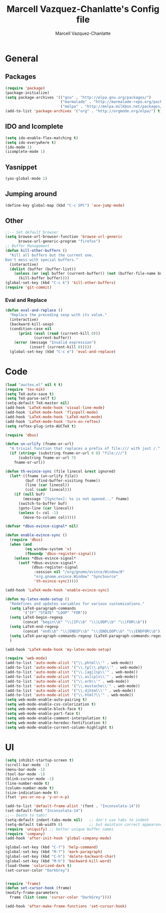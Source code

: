 #+TITLE:     Marcell Vazquez-Chanlatte's Config file
#+AUTHOR:    Marcell Vazquez-Chanlatte
#+EMAIL:     mvc@linux.com
#+DESCRIPTION:
#+KEYWORDS:
#+LANGUAGE:  en
#+OPTIONS:   H:4 num:t toc:4 \n:nil @:t ::t |:t ^:t -:t f:t *:t <:t
#+OPTIONS:   TeX:t LaTeX:t skip:nil d:nil todo:t pri:nil tags:not-in-toc
#+INFOJS_OPT: view:nil toc:nil ltoc:t mouse:underline buttons:0 path:http://orgmode.org/org-info.js
#+EXPORT_SELECT_TAGS: export
#+EXPORT_EXCLUDE_TAGS: noexport
#+LINK_UP:   
#+LINK_HOME: 
#+XSLT:
* General
** Packages
   #+BEGIN_SRC emacs-lisp  :export code
       (require 'package)
       (package-initialize)
       (setq package-archives '(("gnu" . "http://elpa.gnu.org/packages/")
                                ("marmalade" . "http://marmalade-repo.org/packages/")
                                ("melpa" . "http://melpa.milkbox.net/packages/")))
       (add-to-list 'package-archives '("org" . "http://orgmode.org/elpa/") t)

   #+END_SRC
** IDO and Icomplete
   #+BEGIN_SRC emacs-lisp 
     (setq ido-enable-flex-matching t)
     (setq ido-everywhere t)
     (ido-mode 1)
     (icomplete-mode 1)
   #+END_SRC
** Yasnippet
   #+BEGIN_SRC emacs-lisp 
     (yas-global-mode 1)
   #+END_SRC
** Jumping around
#+BEGIN_SRC emacs-lisp 
  (define-key global-map (kbd "C-c SPC") 'ace-jump-mode)
#+END_SRC
** Other
#+BEGIN_SRC emacs-lisp 
  ;;-- Set default browser
  (setq browse-url-browser-function 'browse-url-generic
        browse-url-generic-program "firefox")
  ;; Buffer Management
  (defun kill-other-buffers ()
    "Kill all buffers but the current one.
  Don't mess with special buffers."
    (interactive)
    (dolist (buffer (buffer-list))
      (unless (or (eql buffer (current-buffer)) (not (buffer-file-name buffer)))
        (kill-buffer buffer))))
  (global-set-key (kbd "C-c k") 'kill-other-buffers)
  (require 'git-commit)
#+END_SRC
*** Eval and Replace
    #+BEGIN_SRC emacs-lisp
      (defun eval-and-replace ()                     
        "Replace the preceding sexp with its value." 
        (interactive)                                
        (backward-kill-sexp)                         
        (condition-case nil                          
            (prin1 (eval (read (current-kill 0)))    
                   (current-buffer))                 
          (error (message "Invalid expression")      
                 (insert (current-kill 0)))))
        (global-set-key (kbd "C-c e") 'eval-and-replace)
    #+END_SRC
* Code
   #+BEGIN_SRC emacs-lisp  :export code
     (load "auctex.el" nil t t)
     (require 'tex-mik)
     (setq TeX-auto-save t)
     (setq TeX-parse-self t)
     (setq-default TeX-master nil)
     (add-hook 'LaTeX-mode-hook 'visual-line-mode)
     (add-hook 'LaTeX-mode-hook 'flyspell-mode)
     (add-hook 'LaTeX-mode-hook 'LaTeX-math-mode)
     (add-hook 'LaTeX-mode-hook 'turn-on-reftex)
     (setq reftex-plug-into-AUCTeX t)

     (require 'dbus)

     (defun un-urlify (fname-or-url)
       "A trivial function that replaces a prefix of file:/// with just /."
       (if (string= (substring fname-or-url 0 8) "file:///")
           (substring fname-or-url 7)
         fname-or-url))

     (defun th-evince-sync (file linecol &rest ignored)
       (let* ((fname (un-urlify file))
              (buf (find-buffer-visiting fname))
              (line (car linecol))
              (col (cadr linecol)))
         (if (null buf)
             (message "[Synctex]: %s is not opened..." fname)
           (switch-to-buffer buf)
           (goto-line (car linecol))
           (unless (= col -1)
             (move-to-column col)))))

     (defvar *dbus-evince-signal* nil)

     (defun enable-evince-sync ()
       (require 'dbus)
       (when (and
              (eq window-system 'x)
              (fboundp 'dbus-register-signal))
         (unless *dbus-evince-signal*
           (setf *dbus-evince-signal*
                 (dbus-register-signal
                  :session nil "/org/gnome/evince/Window/0"
                  "org.gnome.evince.Window" "SyncSource"
                  'th-evince-sync)))))

     (add-hook 'LaTeX-mode-hook 'enable-evince-sync)

     (defun my-latex-mode-setup ()
       "Redefines and updates variables for various customizations."
       (setq LaTeX-paragraph-commands
             '("IF" "STATE" "LOOP" "FOR"))
       (setq LaTeX-begin-regexp
             (concat "begin\\b" "\\|IF\\b" "\\|LOOP\\b" "\\|FOR\\b"))
       (setq LaTeX-end-regexp
             (concat "end\\b" "\\|ENDIF\\b" "\\|ENDLOOP\\b" "\\|ENDFOR\\b"))
       (setq LaTeX-paragraph-commands-regexp (LaTeX-paragraph-commands-regexp-make))
       )

     (add-hook 'LaTeX-mode-hook 'my-latex-mode-setup)

     (require 'web-mode)
     (add-to-list 'auto-mode-alist '("\\.phtml\\'" . web-mode))
     (add-to-list 'auto-mode-alist '("\\.tpl\\.php\\'" . web-mode))
     (add-to-list 'auto-mode-alist '("\\.[agj]sp\\'" . web-mode))
     (add-to-list 'auto-mode-alist '("\\.as[cp]x\\'" . web-mode))
     (add-to-list 'auto-mode-alist '("\\.erb\\'" . web-mode))
     (add-to-list 'auto-mode-alist '("\\.mustache\\'" . web-mode))
     (add-to-list 'auto-mode-alist '("\\.djhtml\\'" . web-mode))
     (add-to-list 'auto-mode-alist '("\\.html?\\'" . web-mode))
     (setq web-mode-enable-auto-pairing t)
     (setq web-mode-enable-css-colorization t)
     (setq web-mode-enable-block-face t)
     (setq web-mode-enable-part-face t)
     (setq web-mode-enable-comment-interpolation t)
     (setq web-mode-enable-heredoc-fontification t)
     (setq web-mode-enable-current-column-highlight t)
   #+END_SRC

* UI
   #+BEGIN_SRC emacs-lisp 
     (setq inhibit-startup-screen t)
     (scroll-bar-mode -1)
     (menu-bar-mode -1)
     (tool-bar-mode -1)
     (blink-cursor-mode -1)
     (line-number-mode t)
     (column-number-mode t)
     (size-indication-mode t)
     (fset 'yes-or-no-p 'y-or-n-p)

     (add-to-list 'default-frame-alist '(font . "Inconsolata-14"))
     (set-default-font "Inconsolata-14")
     ;;-- Death to tabs!
     (setq-default indent-tabs-mode nil)   ;; don't use tabs to indent
     (setq-default tab-width 8)            ;; but maintain correct appearance
     (require 'uniquify) ;; better unique buffer names
     (require 'company)
     (add-hook 'after-init-hook 'global-company-mode)

     (global-set-key (kbd "C-?") 'help-command)
     (global-set-key (kbd "M-?") 'mark-paragraph)
     (global-set-key (kbd "C-h") 'delete-backward-char)
     (global-set-key (kbd "M-h") 'backward-kill-word)
     (load-theme 'solarized-dark t)
     (set-cursor-color "DarkGrey")


     (require 'frame)
     (defun set-cursor-hook (frame)
     (modify-frame-parameters
       frame (list (cons 'cursor-color "DarkGrey"))))

     (add-hook 'after-make-frame-functions 'set-cursor-hook)
   #+END_SRC
